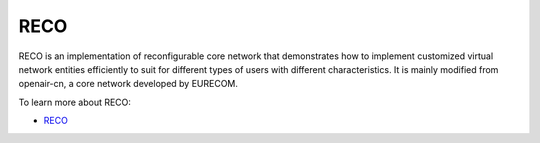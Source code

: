 RECO
====
    
RECO is an implementation of reconfigurable core network that demonstrates how to implement customized virtual network entities efficiently to suit for different types of users with different characteristics. 
It is mainly modified from openair-cn, a core network developed by EURECOM.
  
To learn more about RECO:

- `RECO <http://www.reconet.org/>`__
   





